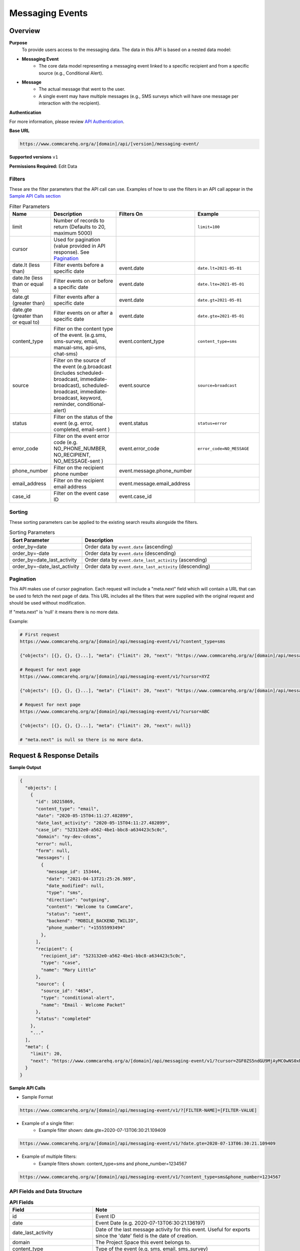 Messaging Events
================

Overview
--------

**Purpose**
    To provide users access to the messaging data. The data in this API is based on a nested data model:

- **Messaging Event**
    - The core data model representing a messaging event linked to a specific recipient and from a specific source (e.g., Conditional Alert).
- **Message**
    - The actual message that went to the user.
    - A single event may have multiple messages (e.g., SMS surveys which will have one message per interaction with the recipient).

**Authentication**

For more information, please review `API Authentication <https://dimagi.atlassian.net/wiki/spaces/commcarepublic/pages/2279637003/CommCare+API+Overview#API-Authentication>`_.

**Base URL**

.. code-block:: text

    https://www.commcarehq.org/a/[domain]/api/[version]/messaging-event/

**Supported versions** ``v1``

**Permissions Required:** Edit Data

Filters
~~~~~~~

These are the filter parameters that the API call can use. Examples of how to use the filters in an API call appear in the `Sample API Calls section <response-section_>`_

.. list-table:: Filter Parameters
   :widths: 15 30 20 30
   :header-rows: 1

   * - Name
     - Description
     - Filters On
     - Example
   * - limit
     - Number of records to return (Defaults to 20, maximum 5000)
     -
     - ``limit=100``
   * - cursor
     - Used for pagination (value provided in API response). See `Pagination <pagination-section_>`_
     -
     -
   * - date.lt (less than)
     - Filter events before a specific date
     - event.date
     - ``date.lt=2021-05-01``
   * - date.lte (less than or equal to)
     - Filter events on or before a specific date
     - event.date
     - ``date.lte=2021-05-01``
   * - date.gt (greater than)
     - Filter events after a specific date
     - event.date
     - ``date.gt=2021-05-01``
   * - date.gte (greater than or equal to)
     - Filter events on or after a specific date
     - event.date
     - ``date.gte=2021-05-01``
   * - content_type
     - Filter on the content type of the event. (e.g.sms, sms-survey, email, manual-sms, api-sms, chat-sms)
     - event.content_type
     - ``content_type=sms``
   * - source
     - Filter on the source of the event (e.g.broadcast (includes scheduled-broadcast, immediate-broadcast), scheduled-broadcast, immediate-broadcast, keyword, reminder, conditional-alert)
     - event.source
     - ``source=broadcast``
   * - status
     - Filter on the status of the event (e.g. error, completed, email-sent )
     - event.status
     - ``status=error``
   * - error_code
     - Filter on the event error code (e.g. NO_PHONE_NUMBER, NO_RECIPIENT, NO_MESSAGE-sent )
     - event.error_code
     - ``error_code=NO_MESSAGE``
   * - phone_number
     - Filter on the recipient phone number
     - event.message.phone_number
     -
   * - email_address
     - Filter on the recipient email address
     - event.message.email_address
     -
   * - case_id
     - Filter on the event case ID
     - event.case_id
     -

Sorting
~~~~~~~
These sorting parameters can be applied to the existing search results alongside the filters.

.. list-table:: Sorting Parameters
   :widths: 30 70
   :header-rows: 1

   * - Sort Parameter
     - Description
   * - order_by=date
     - Order data by ``event.date`` (ascending)
   * - order_by=-date
     - Order data by ``event.date`` (descending)
   * - order_by=date_last_activity
     - Order data by ``event.date_last_activity`` (ascending)
   * - order_by=-date_last_activity
     - Order data by ``event.date_last_activity`` (descending)

.. _pagination-section:

Pagination
~~~~~~~~~~
This API makes use of cursor pagination. Each request will include a "meta.next" field which will contain a URL that can be used to fetch the next page of data. This URL includes all the filters that were supplied with the original request and should be used without modification.

If "meta.next" is 'null' it means there is no more data.

Example:

.. code-block:: text

    # First request
    https://www.commcarehq.org/a/[domain]/api/messaging-event/v1/?content_type=sms

    {"objects": [{}, {}, {}...], "meta": {"limit": 20, "next": "https://www.commcarehq.org/a/[domain]/api/messaging-event/v1/?cursor=XYZ"}}

    # Request for next page
    https://www.commcarehq.org/a/[domain]/api/messaging-event/v1/?cursor=XYZ

    {"objects": [{}, {}, {}...], "meta": {"limit": 20, "next": "https://www.commcarehq.org/a/[domain]/api/messaging-event/v1/?cursor=ABC"}}

    # Request for next page
    https://www.commcarehq.org/a/[domain]/api/messaging-event/v1/?cursor=ABC

    {"objects": [{}, {}, {}...], "meta": {"limit": 20, "next": null}}

    # "meta.next" is null so there is no more data.

.. _response-section:

Request & Response Details
---------------------------

**Sample Output**

.. code-block:: json

    {
      "objects": [
        {
          "id": 10215869,
          "content_type": "email",
          "date": "2020-05-15T04:11:27.482899",
          "date_last_activity": "2020-05-15T04:11:27.482899",
          "case_id": "523132e0-a562-4be1-bbc8-a634423c5c0c",
          "domain": "ny-dev-cdcms",
          "error": null,
          "form": null,
          "messages": [
            {
              "message_id": 153444,
              "date": "2021-04-13T21:25:26.989",
              "date_modified": null,
              "type": "sms",
              "direction": "outgoing",
              "content": "Welcome to CommCare",
              "status": "sent",
              "backend": "MOBILE_BACKEND_TWILIO",
              "phone_number": "+15555993494"
            },
          ],
          "recipient": {
            "recipient_id": "523132e0-a562-4be1-bbc8-a634423c5c0c",
            "type": "case",
            "name": "Mary Little"
          },
          "source": {
            "source_id": "4654",
            "type": "conditional-alert",
            "name": "Email - Welcome Packet"
          },
          "status": "completed"
        },
        "..."
      ],
      "meta": {
        "limit": 20,
        "next": "https://www.commcarehq.org/a/[domain]/api/messaging-event/v1/?cursor=ZGF0ZS5ndGU9MjAyMC0wNS0xN1QyMCUzQTM3JTNBMTEuNzU3OTQwJmxhc3Rfb2JqZWN0X2lkPTEwMjUwOTYw"
      }
    }

**Sample API Calls**

- Sample Format

.. code-block:: text

    https://www.commcarehq.org/a/[domain]/api/messaging-event/v1/?[FILTER-NAME]=[FILTER-VALUE]

- Example of a single filter:
    - Example filter shown: date.gte=2020-07-13T06:30:21.109409

.. code-block:: text

    https://www.commcarehq.org/a/[domain]/api/messaging-event/v1/?date.gte=2020-07-13T06:30:21.109409



- Example of multiple filters:
    - Example filters shown: content_type=sms and phone_number=1234567

.. code-block:: text

    https://www.commcarehq.org/a/[domain]/api/messaging-event/v1/?content_type=sms&phone_number=1234567




API Fields and Data Structure
~~~~~~~~~~~~~~~~~~~~~~~~~~~~~

.. list-table::  **API Fields**
   :widths: 20 40
   :header-rows: 1

   * - Field
     - Note
   * - id
     - Event ID
   * - date
     - Event Date (e.g. 2020-07-13T06:30:21.136197)
   * - date_last_activity
     - Date of the last message activity for this event. Useful for exports since the 'date' field is the date of creation.
   * - domain
     - The Project Space this event belongs to.
   * - content_type
     - Type of the event (e.g. sms, email, sms_survey)
   * - case_id
     - ID of the case if this event is related to one.
   * - status
     - Status of this event (e.g. error, completed, in_progress)

.. list-table:: **Source (Nested Object)**
   :widths: 20 40
   :header-rows: 1

   * - Field
     - Note
   * - type
     - Source type (e.g. broadcast, keyword)
   * - source_id
     - ID of the source
   * - name
     - Name of keyword, broadcast, etc.

.. list-table:: **Recipient (Nested Object)**
   :widths: 20 40
   :header-rows: 1

   * - Field
     - Note
   * - type
     - Recipient type (web_user, case, or mobile_user)
   * - recipient_id
     - Case ID / User ID
   * - name
     - Case name / User name

.. list-table:: **Form (Nested Object)**
   :widths: 20 40
   :header-rows: 1

   * - Field
     - Note
   * - app_id
     - Application ID
   * - form_definition_id
     - Form Definition ID
   * - form_name
     - Name of the form
   * - form_submission_id
     - ID of the submitted form in the case of SMS surveys

.. list-table:: **Error (Nested Object)**
   :widths: 20 40
   :header-rows: 1

   * - Field
     - Note
   * - code
     - Error code
   * - message
     - Display text for the error code
   * - message_detail
     - Additional detail about the error

.. list-table:: **Messages (List of Nested Objects)**
   :widths: 20 40
   :header-rows: 1

   * - Field
     - Note
   * - message_id
     - ID of the message
   * - type
     - "sms" or "email"
   * - direction
     - "incoming" or "outgoing"
   * - content
     - Actual message content that was sent or received
   * - date
     - Message date
   * - date_modified
     - Date of the last modification to the message
   * - status
     - Message status (e.g. error, queued, received, sent)
   * - backend
     - Name of the messaging backend gateway through which the message was sent/received (e.g. Twilio)
   * - error_message
     - Error message in the case of an error
   * - phone_number
     - (only for SMS)
   * - email_address
     - (only for email)
